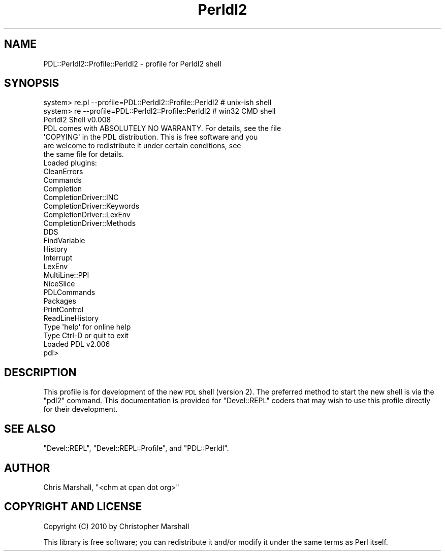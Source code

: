 .\" Automatically generated by Pod::Man 4.11 (Pod::Simple 3.35)
.\"
.\" Standard preamble:
.\" ========================================================================
.de Sp \" Vertical space (when we can't use .PP)
.if t .sp .5v
.if n .sp
..
.de Vb \" Begin verbatim text
.ft CW
.nf
.ne \\$1
..
.de Ve \" End verbatim text
.ft R
.fi
..
.\" Set up some character translations and predefined strings.  \*(-- will
.\" give an unbreakable dash, \*(PI will give pi, \*(L" will give a left
.\" double quote, and \*(R" will give a right double quote.  \*(C+ will
.\" give a nicer C++.  Capital omega is used to do unbreakable dashes and
.\" therefore won't be available.  \*(C` and \*(C' expand to `' in nroff,
.\" nothing in troff, for use with C<>.
.tr \(*W-
.ds C+ C\v'-.1v'\h'-1p'\s-2+\h'-1p'+\s0\v'.1v'\h'-1p'
.ie n \{\
.    ds -- \(*W-
.    ds PI pi
.    if (\n(.H=4u)&(1m=24u) .ds -- \(*W\h'-12u'\(*W\h'-12u'-\" diablo 10 pitch
.    if (\n(.H=4u)&(1m=20u) .ds -- \(*W\h'-12u'\(*W\h'-8u'-\"  diablo 12 pitch
.    ds L" ""
.    ds R" ""
.    ds C` ""
.    ds C' ""
'br\}
.el\{\
.    ds -- \|\(em\|
.    ds PI \(*p
.    ds L" ``
.    ds R" ''
.    ds C`
.    ds C'
'br\}
.\"
.\" Escape single quotes in literal strings from groff's Unicode transform.
.ie \n(.g .ds Aq \(aq
.el       .ds Aq '
.\"
.\" If the F register is >0, we'll generate index entries on stderr for
.\" titles (.TH), headers (.SH), subsections (.SS), items (.Ip), and index
.\" entries marked with X<> in POD.  Of course, you'll have to process the
.\" output yourself in some meaningful fashion.
.\"
.\" Avoid warning from groff about undefined register 'F'.
.de IX
..
.nr rF 0
.if \n(.g .if rF .nr rF 1
.if (\n(rF:(\n(.g==0)) \{\
.    if \nF \{\
.        de IX
.        tm Index:\\$1\t\\n%\t"\\$2"
..
.        if !\nF==2 \{\
.            nr % 0
.            nr F 2
.        \}
.    \}
.\}
.rr rF
.\" ========================================================================
.\"
.IX Title "Perldl2 3"
.TH Perldl2 3 "2022-03-11" "perl v5.30.0" "User Contributed Perl Documentation"
.\" For nroff, turn off justification.  Always turn off hyphenation; it makes
.\" way too many mistakes in technical documents.
.if n .ad l
.nh
.SH "NAME"
PDL::Perldl2::Profile::Perldl2 \- profile for Perldl2 shell
.SH "SYNOPSIS"
.IX Header "SYNOPSIS"
.Vb 2
\&    system> re.pl \-\-profile=PDL::Perldl2::Profile::Perldl2  # unix\-ish shell
\&    system> re    \-\-profile=PDL::Perldl2::Profile::Perldl2  # win32 CMD shell
\&
\&    Perldl2 Shell v0.008
\&          PDL comes with ABSOLUTELY NO WARRANTY. For details, see the file
\&          \*(AqCOPYING\*(Aq in the PDL distribution. This is free software and you
\&          are welcome to redistribute it under certain conditions, see
\&          the same file for details.
\&    
\&    Loaded plugins:
\&      CleanErrors
\&      Commands
\&      Completion
\&      CompletionDriver::INC
\&      CompletionDriver::Keywords
\&      CompletionDriver::LexEnv
\&      CompletionDriver::Methods
\&      DDS
\&      FindVariable
\&      History
\&      Interrupt
\&      LexEnv
\&      MultiLine::PPI
\&      NiceSlice
\&      PDLCommands
\&      Packages
\&      PrintControl
\&      ReadLineHistory
\&    
\&    
\&    Type \*(Aqhelp\*(Aq for online help
\&    
\&    Type Ctrl\-D or quit to exit
\&    
\&    Loaded PDL v2.006
\&    
\&    pdl>
.Ve
.SH "DESCRIPTION"
.IX Header "DESCRIPTION"
This profile is for development of the new \s-1PDL\s0 shell (version 2).
The preferred method to start the new shell is via the \f(CW\*(C`pdl2\*(C'\fR
command.  This documentation is provided for \f(CW\*(C`Devel::REPL\*(C'\fR coders
that may wish to use this profile directly for their development.
.SH "SEE ALSO"
.IX Header "SEE ALSO"
\&\f(CW\*(C`Devel::REPL\*(C'\fR, \f(CW\*(C`Devel::REPL::Profile\*(C'\fR, and \f(CW\*(C`PDL::Perldl\*(C'\fR.
.SH "AUTHOR"
.IX Header "AUTHOR"
Chris Marshall, \f(CW\*(C`<chm at cpan dot org>\*(C'\fR
.SH "COPYRIGHT AND LICENSE"
.IX Header "COPYRIGHT AND LICENSE"
Copyright (C) 2010 by Christopher Marshall
.PP
This library is free software; you can redistribute it and/or modify
it under the same terms as Perl itself.
